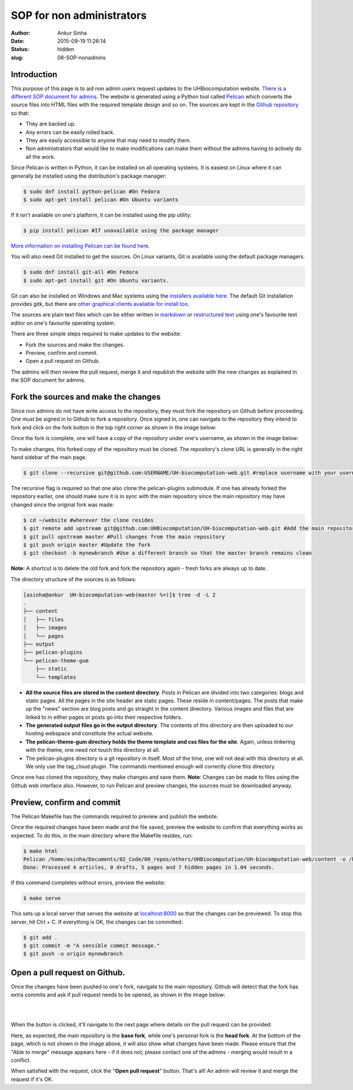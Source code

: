 SOP for non administrators
###########################
:author: Ankur Sinha
:date: 2015-09-19 11:26:14
:status: hidden
:slug: 08-SOP-nonadmins

Introduction
-------------

This purpose of this page is to aid non admin users request updates to the UHBiocomputation website.  `There is a different SOP document for admins <{filename}../pages/07-SOP-admins.rst>`_. The website is generated using a Python tool called Pelican_ which converts the source files into HTML files with the required template design and so on. The sources are kept in the `Github repository`_ so that:

.. _Pelican: http://docs.getpelican.com/en/3.6.3/quickstart.html
.. _Github repository: https://github.com/UHBiocomputation/UH-biocomputation-web

- They are backed up.
- Any errors can be easily rolled back.
- They are easily accessible to anyone that may need to modify them.
- Non administrators that would like to make modifications can make them without the admins having to actively do all the work.
 
Since Pelican is written in Python, it can be installed on all operating systems. It is easiest on Linux where it can generally be installed using the distribution's package manager:

.. code:: bash

    $ sudo dnf install python-pelican #On Fedora
    $ sudo apt-get install pelican #On Ubuntu variants

If it isn't available on one's platform, it can be installed using the pip utility:

.. code:: bash

    $ pip install pelican #If unavailable using the package manager

`More information on installing Pelican can be found here`_.

.. _More information on installing Pelican can be found here: http://docs.getpelican.com/en/3.1.1/getting_started.html

You will also need Git installed to get the sources. On Linux variants, Git is available using the default package managers.

.. code:: bash

    $ sudo dnf install git-all #On Fedora
    $ sudo apt-get install git #On Ubuntu variants.

Git can also be installed on Windows and Mac systems using the `installers available here`_.  The default Git installation provides gitk, but there are `other graphical clients available for install too`_.

.. _installers available here: https://git-scm.com/downloads
.. _other graphical clients available for install too: https://git-scm.com/downloads/guis

The sources are plain text files which can be either written in markdown_ or `restructured text`_ using one's favourite text editor on one's favourite operating system. 

There are three simple steps required to make updates to the website:

- Fork the sources and make the changes.
- Preview, confirm and commit.
- Open a pull request on Github.

The admins will then review the pull request, merge it and republish the website with the new changes as explained in the SOP document for admins.

Fork the sources and make the changes
-------------------------------------

Since non admins do not have write access to the repository, they must fork the repository on Github before proceeding. One must be signed in to Github to fork a repository. Once signed in, one can navigate to the repository they intend to fork and click on the fork button in the top right corner as shown in the image below:

.. image:: {filename}/images/github-fork.png
    :target: {filename}/images/github-fork.png
    :alt: fork a repository

Once the fork is complete, one will have a copy of the repository under one's username, as shown in the image below:

.. image:: {filename}/images/github-fork-complete.png
    :target: {filename}/images/github-fork-complete.png
    :alt: forked a repository


To make changes, this forked copy of the repository must be cloned. The repository's clone URL is generally in the right hand sidebar of the main page.

.. code:: bash

    $ git clone --recursive git@github.com:USERNAME/UH-biocomputation-web.git #replace username with your username

The recursive flag is required so that one also clone the pelican-plugins submodule.
If one has already forked the repository earlier, one should make sure it is in sync with the main repository since the main repository may have changed since the original fork was made:

.. code:: bash

    $ cd ~/website #wherever the clone resides
    $ git remote add upstream git@github.com:UHBiocomputation/UH-biocomputation-web.git #Add the main repository as a remote
    $ git pull upstream master #Pull changes from the main repository
    $ git push origin master #Update the fork
    $ git checkout -b mynewbranch #Use a different branch so that the master branch remains clean

**Note:** A shortcut is to delete the old fork and fork the repository again - fresh forks are always up to date.

The directory structure of the sources is as follows:

.. code:: bash

    [asinha@ankur  UH-biocomputation-web(master %=)]$ tree -d -L 2
    .
    ├── content
    │   ├── files
    │   ├── images
    │   └── pages
    ├── output
    ├── pelican-plugins
    └── pelican-theme-gum
        ├── static
        └── templates

- **All the source files are stored in the content directory**. Posts in Pelican are divided into two categories: blogs and static pages. All the pages in the site header are static pages. These reside in content/pages. The posts that make up the "news" section are blog posts and go straight in the content directory. Various images and files that are linked to in either pages or posts go into their respective folders.
- **The generated output files go in the output directory**. The contents of this directory are then uploaded to our hosting webspace and constitute the actual website.
- **The pelican-theme-gum directory holds the theme template and css files for the site**. Again, unless tinkering with the theme, one need not touch this directory at all.
- The pelican-plugins directory is a git repository in itself. Most of the time, one will not deal with this directory at all. We only use the tag_cloud plugin. The commands mentioned enough will correctly clone this directory.

Once one has cloned the repository, they make changes and save them.
**Note**: Changes can be made to files using the Github web interface also. However, to run Pelican and preview changes, the sources must be downloaded anyway.

Preview, confirm and commit
----------------------------

The Pelican Makefile has the commands required to preview and publish the website.

Once the required changes have been made and the file saved, preview the website to confirm that everything works as expected. To do this, in the main directory where the Makefile resides, run:

.. code:: bash

    $ make html
    Pelican /home/asinha/Documents/02_Code/00_repos/others/UHBiocomputation/UH-biocomputation-web/content -o /home/asinha/Documents/02_Code/00_repos/others/UHBiocomputation/UH-biocomputation-web/output -s /home/asinha/Documents/02_Code/00_repos/others/UHBiocomputation/UH-biocomputation-web/pelicanconf.py
    Done: Processed 4 articles, 0 drafts, 5 pages and 7 hidden pages in 1.04 seconds.

If this command completes without errors, preview the website:

.. code:: bash

    $ make serve 

This sets up a local server that serves the website at `localhost\:8000`_ so that the changes can be previewed. To stop this server, hit Ctrl + C. If everything is OK, the changes can be committed:

.. code:: bash

    $ git add .
    $ git commit -m "A sensible commit message."
    $ git push -u origin mynewbranch

Open a pull request on Github.
------------------------------

Once the changes have been pushed to one's fork, navigate to the main repository. Github will detect that the fork has extra commits and ask if pull request needs to be opened, as shown in the image below:

.. image:: {filename}/images/github-detect-push.png
    :target: {filename}/images/github-detect-push.png
    :alt: Github asks to open a pull request.

|
|

When the button is clicked, it'll navigate to the next page where details on
the pull request can be provided:

.. image:: {filename}/images/github-open-pull-request.png
    :target: {filename}/images/github-open-pull-request.png
    :alt: Open a pull request.

Here, as expected, the main repository is the **base fork**, while one's personal fork is the **head fork**. At the bottom of the page, which is not shown in the image above, it will also show what changes have been made. Please ensure that the "Able to merge" message appears here - if it does not, please contact one of the admins - merging would result in a conflict.

When satisfied with the request, click the "**Open pull request**" button. That's all! An admin will review it and merge the request if it's OK.

.. _markdown: http://daringfireball.net/projects/markdown/
.. _restructured text: http://docutils.sourceforge.net/docs/user/rst/quickref.html
.. _localhost\:8000: http://localhost:8000

.. |br| raw:: html

    <br />
